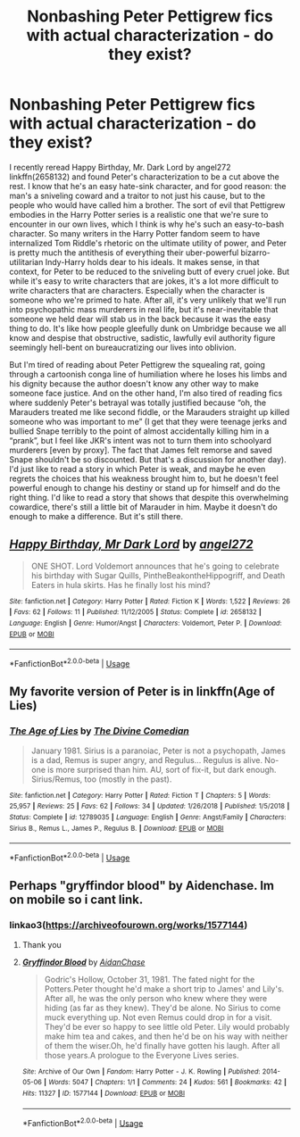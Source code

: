 #+TITLE: Nonbashing Peter Pettigrew fics with actual characterization - do they exist?

* Nonbashing Peter Pettigrew fics with actual characterization - do they exist?
:PROPERTIES:
:Author: ronathaniel
:Score: 3
:DateUnix: 1558981950.0
:DateShort: 2019-May-27
:FlairText: Request
:END:
I recently reread Happy Birthday, Mr. Dark Lord by angel272 linkffn(2658132) and found Peter's characterization to be a cut above the rest. I know that he's an easy hate-sink character, and for good reason: the man's a sniveling coward and a traitor to not just his cause, but to the people who would have called him a brother. The sort of evil that Pettigrew embodies in the Harry Potter series is a realistic one that we're sure to encounter in our own lives, which I think is why he's such an easy-to-bash character. So many writers in the Harry Potter fandom seem to have internalized Tom Riddle's rhetoric on the ultimate utility of power, and Peter is pretty much the antithesis of everything their uber-powerful bizarro-utilitarian Indy-Harry holds dear to his ideals. It makes sense, in that context, for Peter to be reduced to the sniveling butt of every cruel joke. But while it's easy to write characters that are jokes, it's a lot more difficult to write characters that are characters. Especially when the character is someone who we're primed to hate. After all, it's very unlikely that we'll run into psychopathic mass murderers in real life, but it's near-inevitable that someone we held dear will stab us in the back because it was the easy thing to do. It's like how people gleefully dunk on Umbridge because we all know and despise that obstructive, sadistic, lawfully evil authority figure seemingly hell-bent on bureaucratizing our lives into oblivion.

But I'm tired of reading about Peter Pettigrew the squealing rat, going through a cartoonish conga line of humiliation where he loses his limbs and his dignity because the author doesn't know any other way to make someone face justice. And on the other hand, I'm also tired of reading fics where suddenly Peter's betrayal was totally justified because “oh, the Marauders treated me like second fiddle, or the Marauders straight up killed someone who was important to me” (I get that they were teenage jerks and bullied Snape terribly to the point of almost accidentally killing him in a “prank”, but I feel like JKR's intent was not to turn them into schoolyard murderers [even by proxy]. The fact that James felt remorse and saved Snape shouldn't be so discounted. But that's a discussion for another day). I'd just like to read a story in which Peter is weak, and maybe he even regrets the choices that his weakness brought him to, but he doesn't feel powerful enough to change his destiny or stand up for himself and do the right thing. I'd like to read a story that shows that despite this overwhelming cowardice, there's still a little bit of Marauder in him. Maybe it doesn't do enough to make a difference. But it's still there.


** [[https://www.fanfiction.net/s/2658132/1/][*/Happy Birthday, Mr Dark Lord/*]] by [[https://www.fanfiction.net/u/249074/angel272][/angel272/]]

#+begin_quote
  ONE SHOT. Lord Voldemort announces that he's going to celebrate his birthday with Sugar Quills, PintheBeakontheHippogriff, and Death Eaters in hula skirts. Has he finally lost his mind?
#+end_quote

^{/Site/:} ^{fanfiction.net} ^{*|*} ^{/Category/:} ^{Harry} ^{Potter} ^{*|*} ^{/Rated/:} ^{Fiction} ^{K} ^{*|*} ^{/Words/:} ^{1,522} ^{*|*} ^{/Reviews/:} ^{26} ^{*|*} ^{/Favs/:} ^{62} ^{*|*} ^{/Follows/:} ^{11} ^{*|*} ^{/Published/:} ^{11/12/2005} ^{*|*} ^{/Status/:} ^{Complete} ^{*|*} ^{/id/:} ^{2658132} ^{*|*} ^{/Language/:} ^{English} ^{*|*} ^{/Genre/:} ^{Humor/Angst} ^{*|*} ^{/Characters/:} ^{Voldemort,} ^{Peter} ^{P.} ^{*|*} ^{/Download/:} ^{[[http://www.ff2ebook.com/old/ffn-bot/index.php?id=2658132&source=ff&filetype=epub][EPUB]]} ^{or} ^{[[http://www.ff2ebook.com/old/ffn-bot/index.php?id=2658132&source=ff&filetype=mobi][MOBI]]}

--------------

*FanfictionBot*^{2.0.0-beta} | [[https://github.com/tusing/reddit-ffn-bot/wiki/Usage][Usage]]
:PROPERTIES:
:Author: FanfictionBot
:Score: 2
:DateUnix: 1558981958.0
:DateShort: 2019-May-27
:END:


** My favorite version of Peter is in linkffn(Age of Lies)
:PROPERTIES:
:Author: FitzDizzyspells
:Score: 2
:DateUnix: 1559014022.0
:DateShort: 2019-May-28
:END:

*** [[https://www.fanfiction.net/s/12789035/1/][*/The Age of Lies/*]] by [[https://www.fanfiction.net/u/45537/The-Divine-Comedian][/The Divine Comedian/]]

#+begin_quote
  January 1981. Sirius is a paranoiac, Peter is not a psychopath, James is a dad, Remus is super angry, and Regulus... Regulus is alive. No-one is more surprised than him. AU, sort of fix-it, but dark enough. Sirius/Remus, too (mostly in the past).
#+end_quote

^{/Site/:} ^{fanfiction.net} ^{*|*} ^{/Category/:} ^{Harry} ^{Potter} ^{*|*} ^{/Rated/:} ^{Fiction} ^{T} ^{*|*} ^{/Chapters/:} ^{5} ^{*|*} ^{/Words/:} ^{25,957} ^{*|*} ^{/Reviews/:} ^{25} ^{*|*} ^{/Favs/:} ^{62} ^{*|*} ^{/Follows/:} ^{34} ^{*|*} ^{/Updated/:} ^{1/26/2018} ^{*|*} ^{/Published/:} ^{1/5/2018} ^{*|*} ^{/Status/:} ^{Complete} ^{*|*} ^{/id/:} ^{12789035} ^{*|*} ^{/Language/:} ^{English} ^{*|*} ^{/Genre/:} ^{Angst/Family} ^{*|*} ^{/Characters/:} ^{Sirius} ^{B.,} ^{Remus} ^{L.,} ^{James} ^{P.,} ^{Regulus} ^{B.} ^{*|*} ^{/Download/:} ^{[[http://www.ff2ebook.com/old/ffn-bot/index.php?id=12789035&source=ff&filetype=epub][EPUB]]} ^{or} ^{[[http://www.ff2ebook.com/old/ffn-bot/index.php?id=12789035&source=ff&filetype=mobi][MOBI]]}

--------------

*FanfictionBot*^{2.0.0-beta} | [[https://github.com/tusing/reddit-ffn-bot/wiki/Usage][Usage]]
:PROPERTIES:
:Author: FanfictionBot
:Score: 1
:DateUnix: 1559014040.0
:DateShort: 2019-May-28
:END:


** Perhaps "gryffindor blood" by Aidenchase. Im on mobile so i cant link.
:PROPERTIES:
:Author: MamutofRedwall
:Score: 1
:DateUnix: 1558985610.0
:DateShort: 2019-May-28
:END:

*** linkao3([[https://archiveofourown.org/works/1577144]])
:PROPERTIES:
:Author: TimeTurner394
:Score: 1
:DateUnix: 1558990967.0
:DateShort: 2019-May-28
:END:

**** Thank you
:PROPERTIES:
:Author: MamutofRedwall
:Score: 2
:DateUnix: 1558992603.0
:DateShort: 2019-May-28
:END:


**** [[https://archiveofourown.org/works/1577144][*/Gryffindor Blood/*]] by [[https://www.archiveofourown.org/users/AidanChase/pseuds/AidanChase][/AidanChase/]]

#+begin_quote
  Godric's Hollow, October 31, 1981. The fated night for the Potters.Peter thought he'd make a short trip to James' and Lily's. After all, he was the only person who knew where they were hiding (as far as they knew). They'd be alone. No Sirius to come muck everything up. Not even Remus could drop in for a visit. They'd be ever so happy to see little old Peter. Lily would probably make him tea and cakes, and then he'd be on his way with neither of them the wiser.Oh, he'd finally have gotten his laugh. After all those years.A prologue to the Everyone Lives series.
#+end_quote

^{/Site/:} ^{Archive} ^{of} ^{Our} ^{Own} ^{*|*} ^{/Fandom/:} ^{Harry} ^{Potter} ^{-} ^{J.} ^{K.} ^{Rowling} ^{*|*} ^{/Published/:} ^{2014-05-06} ^{*|*} ^{/Words/:} ^{5047} ^{*|*} ^{/Chapters/:} ^{1/1} ^{*|*} ^{/Comments/:} ^{24} ^{*|*} ^{/Kudos/:} ^{561} ^{*|*} ^{/Bookmarks/:} ^{42} ^{*|*} ^{/Hits/:} ^{11327} ^{*|*} ^{/ID/:} ^{1577144} ^{*|*} ^{/Download/:} ^{[[https://archiveofourown.org/downloads/1577144/Gryffindor%20Blood.epub?updated_at=1556072533][EPUB]]} ^{or} ^{[[https://archiveofourown.org/downloads/1577144/Gryffindor%20Blood.mobi?updated_at=1556072533][MOBI]]}

--------------

*FanfictionBot*^{2.0.0-beta} | [[https://github.com/tusing/reddit-ffn-bot/wiki/Usage][Usage]]
:PROPERTIES:
:Author: FanfictionBot
:Score: 1
:DateUnix: 1558990979.0
:DateShort: 2019-May-28
:END:
